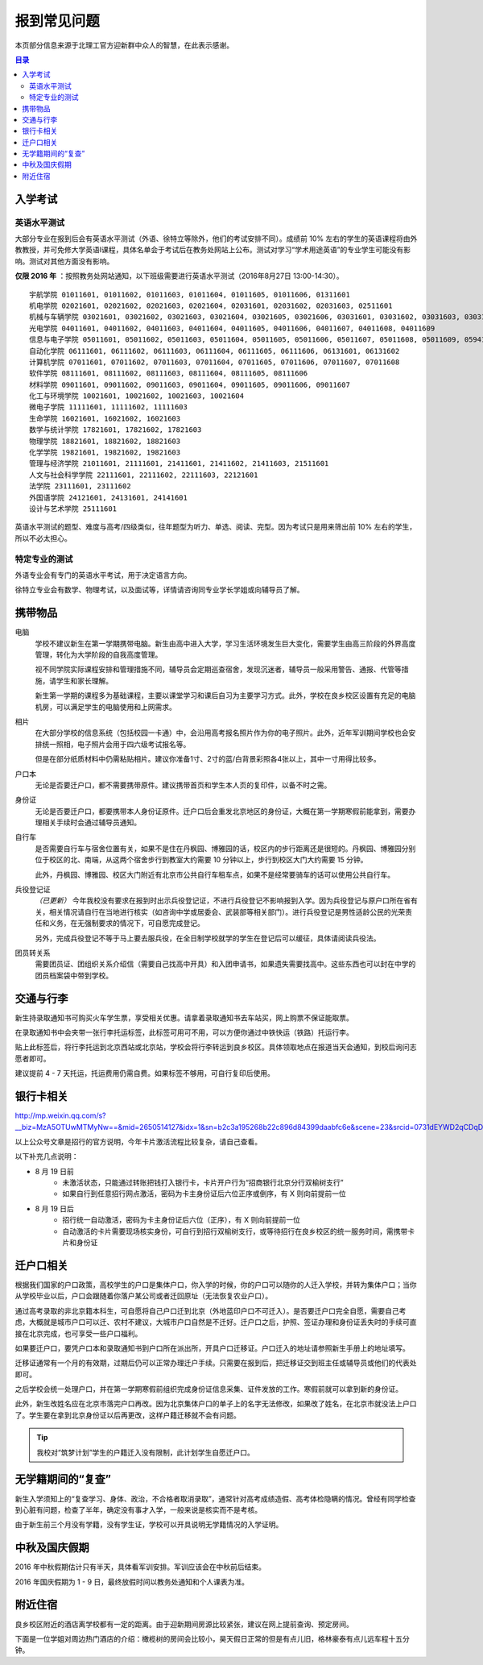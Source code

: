 报到常见问题
=============

本页部分信息来源于北理工官方迎新群中众人的智慧，在此表示感谢。

.. contents:: 目录

入学考试
---------

英语水平测试
````````````

大部分专业在报到后会有英语水平测试（外语、徐特立等除外，他们的考试安排不同）。成绩前 10% 左右的学生的英语课程将由外教教授，并可免修大学英语Ⅰ课程，具体名单会于考试后在教务处网站上公布。测试对学习“学术用途英语”的专业学生可能没有影响。测试对其他方面没有影响。

**仅限 2016 年** ：按照教务处网站通知，以下班级需要进行英语水平测试（2016年8月27日 13:00-14:30）。

::

	宇航学院 01011601, 01011602, 01011603, 01011604, 01011605, 01011606, 01311601
	机电学院 02021601, 02021602, 02021603, 02021604, 02031601, 02031602, 02031603, 02511601
	机械与车辆学院 03021601, 03021602, 03021603, 03021604, 03021605, 03021606, 03031601, 03031602, 03031603, 03031604, 03031605, 03031606, 03031607, 03031608, 03031609, 03031610
	光电学院 04011601, 04011602, 04011603, 04011604, 04011605, 04011606, 04011607, 04011608, 04011609
	信息与电子学院 05011601, 05011602, 05011603, 05011604, 05011605, 05011606, 05011607, 05011608, 05011609, 05941601, 05941601
	自动化学院 06111601, 06111602, 06111603, 06111604, 06111605, 06111606, 06131601, 06131602
	计算机学院 07011601, 07011602, 07011603, 07011604, 07011605, 07011606, 07011607, 07011608
	软件学院 08111601, 08111602, 08111603, 08111604, 08111605, 08111606
	材料学院 09011601, 09011602, 09011603, 09011604, 09011605, 09011606, 09011607
	化工与环境学院 10021601, 10021602, 10021603, 10021604
	微电子学院 11111601, 11111602, 11111603
	生命学院 16021601, 16021602, 16021603
	数学与统计学院 17821601, 17821602, 17821603
	物理学院 18821601, 18821602, 18821603
	化学学院 19821601, 19821602, 19821603
	管理与经济学院 21011601, 21111601, 21411601, 21411602, 21411603, 21511601
	人文与社会科学学院 22111601, 22111602, 22111603, 22121601
	法学院 23111601, 23111602
	外国语学院 24121601, 24131601, 24141601
	设计与艺术学院 25111601

英语水平测试的题型、难度与高考/四级类似，往年题型为听力、单选、阅读、完型。因为考试只是用来筛出前 10% 左右的学生，所以不必太担心。

特定专业的测试
``````````````

外语专业会有专门的英语水平考试，用于决定语言方向。

徐特立专业会有数学、物理考试，以及面试等，详情请咨询同专业学长学姐或向辅导员了解。

携带物品
--------

电脑
	学校不建议新生在第一学期携带电脑。新生由高中进入大学，学习生活环境发生巨大变化，需要学生由高三阶段的外界高度管理，转化为大学阶段的自我高度管理。

	视不同学院实际课程安排和管理措施不同，辅导员会定期巡查宿舍，发现沉迷者，辅导员一般采用警告、通报、代管等措施，请学生和家长理解。

	新生第一学期的课程多为基础课程，主要以课堂学习和课后自习为主要学习方式。此外，学校在良乡校区设置有充足的电脑机房，可以满足学生的电脑使用和上网需求。

相片
	在大部分学校的信息系统（包括校园一卡通）中，会沿用高考报名照片作为你的电子照片。此外，近年军训期间学校也会安排统一照相，电子照片会用于四六级考试报名等。

	但是在部分纸质材料中仍需粘贴相片。建议你准备1寸、2寸的蓝/白背景彩照各4张以上，其中一寸用得比较多。

户口本
	无论是否要迁户口，都不需要携带原件。建议携带首页和学生本人页的复印件，以备不时之需。

身份证
	无论是否要迁户口，都要携带本人身份证原件。迁户口后会重发北京地区的身份证，大概在第一学期寒假前能拿到，需要办理相关手续时会通过辅导员通知。

自行车
	是否需要自行车与宿舍位置有关，如果不是住在丹枫园、博雅园的话，校区内的步行距离还是很短的。丹枫园、博雅园分别位于校区的北、南端，从这两个宿舍步行到教室大约需要 10 分钟以上，步行到校区大门大约需要 15 分钟。

	此外，丹枫园、博雅园、校区大门附近有北京市公共自行车租车点，如果不是经常要骑车的话可以使用公共自行车。

兵役登记证
	*（已更新）*  今年我校没有要求在报到时出示兵役登记证，不进行兵役登记不影响报到入学。因为兵役登记与原户口所在省有关，相关情况请自行在当地进行核实（如咨询中学或居委会、武装部等相关部门）。进行兵役登记是男性适龄公民的光荣责任和义务，在无强制要求的情况下，可自愿完成登记。

	另外，完成兵役登记不等于马上要去服兵役，在全日制学校就学的学生在登记后可以缓征，具体请阅读兵役法。

团员转关系
	需要团员证、团组织关系介绍信（需要自己找高中开具）和入团申请书，如果遗失需要找高中。这些东西也可以封在中学的团员档案袋中带到学校。


交通与行李
-----------

新生持录取通知书可购买火车学生票，享受相关优惠。请拿着录取通知书去车站买，网上购票不保证能取票。

在录取通知书中会夹带一张行李托运标签，此标签可用可不用，可以方便你通过中铁快运（铁路）托运行李。

贴上此标签后，将行李托运到北京西站或北京站，学校会将行李转运到良乡校区。具体领取地点在报道当天会通知，到校后询问志愿者即可。

建议提前 4 - 7 天托运，托运费用仍需自费。如果标签不够用，可自行复印后使用。

银行卡相关
----------

http://mp.weixin.qq.com/s?__biz=MzA5OTUwMTMyNw==&mid=2650514127&idx=1&sn=b2c3a195268b22c896d84399daabfc6e&scene=23&srcid=0731dEYWD2qCDqDsLW22ucBY#rd

以上公众号文章是招行的官方说明，今年卡片激活流程比较复杂，请自己查看。

以下补充几点说明：

* 8 月 19 日前
	* 未激活状态，只能通过转账把钱打入银行卡，卡片开户行为“招商银行北京分行双榆树支行”
	* 如果自行到任意招行网点激活，密码为卡主身份证后六位正序或倒序，有 X 则向前提前一位
* 8 月 19 日后
	* 招行统一自动激活，密码为卡主身份证后六位（正序），有 X 则向前提前一位
	* 自动激活的卡片需要现场核实身份，可自行到招行双榆树支行，或等待招行在良乡校区的统一服务时间，需携带卡片和身份证

迁户口相关
-----------

根据我们国家的户口政策，高校学生的户口是集体户口，你入学的时候，你的户口可以随你的人迁入学校，并转为集体户口；当你从学校毕业以后，户口会跟随着你落户某公司或者迁回原址（无法恢复农业户口）。

通过高考录取的非北京籍本科生，可自愿将自己户口迁到北京（外地蓝印户口不可迁入）。是否要迁户口完全自愿，需要自己考虑，大概就是城市户口可以迁、农村不建议，大城市户口自然是不迁好。迁户口之后，护照、签证办理和身份证丢失时的手续可直接在北京完成，也可享受一些户口福利。

如果要迁户口，要凭户口本和录取通知书到户口所在派出所，开具户口迁移证。户口迁入的地址请参照新生手册上的地址填写。

迁移证通常有一个月的有效期，过期后仍可以正常办理迁户手续。只需要在报到后，把迁移证交到班主任或辅导员或他们的代表处即可。

之后学校会统一处理户口，并在第一学期寒假前组织完成身份证信息采集、证件发放的工作。寒假前就可以拿到新的身份证。

此外，新生改姓名应在北京市落完户口再改。因为北京集体户口的单子上的名字无法修改，如果改了姓名，在北京市就没法上户口了。学生要在拿到北京身份证以后再更改，这样户籍迁移就不会有问题。

.. tip::
	我校对“筑梦计划”学生的户籍迁入没有限制，此计划学生自愿迁户口。

无学籍期间的“复查”
-------------------

新生入学须知上的“复查学习、身体、政治，不合格者取消录取”，通常针对高考成绩造假、高考体检隐瞒的情况。曾经有同学检查到心脏有问题，检查了半年，确定没有事才入学，一般来说是核实而不是考核。

由于新生前三个月没有学籍，没有学生证，学校可以开具说明无学籍情况的入学证明。

中秋及国庆假期
---------------

2016 年中秋假期估计只有半天，具体看军训安排。军训应该会在中秋前后结束。

2016 年国庆假期为 1 - 9 日，最终放假时间以教务处通知和个人课表为准。

附近住宿
--------

良乡校区附近的酒店离学校都有一定的距离。由于迎新期间房源比较紧张，建议在网上提前查询、预定房间。

下面是一位学姐对周边热门酒店的介绍：橄榄树的房间会比较小，昊天假日正常的但是有点儿旧，格林豪泰有点儿远车程十五分钟。